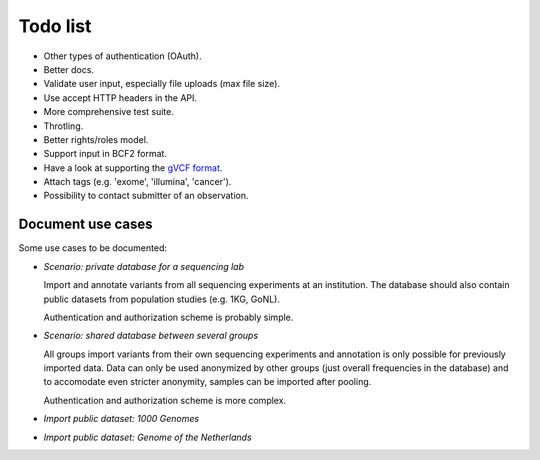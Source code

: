 Todo list
=========

* Other types of authentication (OAuth).
* Better docs.
* Validate user input, especially file uploads (max file size).
* Use accept HTTP headers in the API.
* More comprehensive test suite.
* Throtling.
* Better rights/roles model.
* Support input in BCF2 format.
* Have a look at supporting the `gVCF format <https://sites.google.com/site/gvcftools/)>`_.
* Attach tags (e.g. 'exome', 'illumina', 'cancer').
* Possibility to contact submitter of an observation.


Document use cases
------------------

Some use cases to be documented:

* *Scenario: private database for a sequencing lab*

  Import and annotate variants from all sequencing experiments at an
  institution. The database should also contain public datasets from
  population studies (e.g. 1KG, GoNL).

  Authentication and authorization scheme is probably simple.

* *Scenario: shared database between several groups*

  All groups import variants from their own sequencing experiments and
  annotation is only possible for previously imported data. Data can only be
  used anonymized by other groups (just overall frequencies in the database)
  and to accomodate even stricter anonymity, samples can be imported after
  pooling.

  Authentication and authorization scheme is more complex.

* *Import public dataset: 1000 Genomes*

* *Import public dataset: Genome of the Netherlands*
